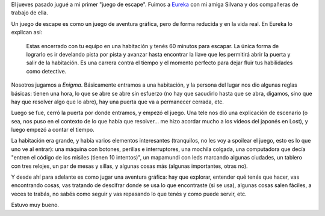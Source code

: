 .. title: Escapándose
.. date: 2015-12-12 20:37:12
.. tags: escape, juego, Enigma

El jueves pasado jugué a mi primer "juego de escape". Fuimos a `Eureka <http://www.eurekaleg.com/>`_ con mi amiga Silvana y dos compañeras de trabajo de ella.

Un juego de escape es como un juego de aventura gráfica, pero de forma reducida y en la vida real. En Eureka lo explican así:

    Estas encerrado con tu equipo en una habitación y tenés 60 minutos para escapar. La única forma de lograrlo es ir develando pista por pista y avanzar hasta encontrar la llave que les permitirá abrir la puerta y salir de la habitación. Es una carrera contra el tiempo y el momento perfecto para dejar fluir tus habilidades como detective.

Nosotros jugamos a *Enigma*. Básicamente entramos a una habitación, y la persona del lugar nos dio algunas reglas básicas: tienen una hora, lo que se abre se abre sin esfuerzo (no hay que sacudirlo hasta que se abra, digamos, sino que hay que resolver algo que lo abre), hay una puerta que va a permanecer cerrada, etc.

Luego se fue, cerró la puerta por donde entramos, y empezó el juego. Una tele nos dió una explicación de escenario (o sea, nos puso en el contexto de lo que había que resolver... me hizo acordar mucho a los videos del japonés en Lost), y luego empezó a contar el tiempo.

La habitación era grande, y había varios elementos interesantes (tranquilos, no les voy a spoilear el juego, esto es lo que uno ve al entrar): una máquina con botones, perillas e interruptores, una mochila colgada, una computadora que decía "entren el código de los misiles (tienen 10 intentos)", un mapamundi con leds marcando algunas ciudades, un tablero con tres relojes, un par de mesas y sillas, y algunas cosas más (algunas importantes, otras no).

Y desde ahí para adelante es como jugar una aventura gráfica: hay que explorar, entender qué tenés que hacer, vas encontrando cosas, vas tratando de descifrar donde se usa lo que encontraste (si se usa), algunas cosas salen fáciles, a veces te trabás, no sabés como seguir y vas repasando lo que tenés y como puede servir, etc.

Estuvo muy bueno.
